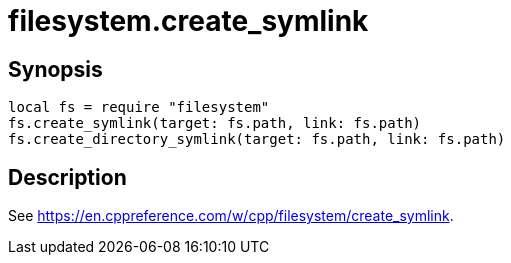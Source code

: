 = filesystem.create_symlink

ifeval::["{doctype}" == "manpage"]

== Name

Emilua - Lua execution engine

endif::[]

== Synopsis

[source,lua]
----
local fs = require "filesystem"
fs.create_symlink(target: fs.path, link: fs.path)
fs.create_directory_symlink(target: fs.path, link: fs.path)
----

== Description

See <https://en.cppreference.com/w/cpp/filesystem/create_symlink>.
